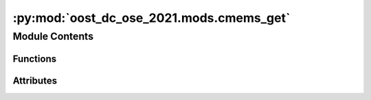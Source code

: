 :py:mod:`oost_dc_ose_2021.mods.cmems_get`
=========================================

.. py:module:: oost_dc_ose_2021.mods.cmems_get


Module Contents
---------------


Functions
~~~~~~~~~

.. autoapisummary::

   oost_dc_ose_2021.mods.cmems_get.month_regex_from_date
   oost_dc_ose_2021.mods.cmems_get.duacs_l3



Attributes
~~~~~~~~~~

.. autoapisummary::

   oost_dc_ose_2021.mods.cmems_get.b


.. py:function:: month_regex_from_date(min_time: str = '2017-01-01', max_time: str = '2017-12-31')

   Constructs a regex matching any month %Y%m from time period

   Args:
       min_time (str): start of the period
       max_time (str): end of the period

   Returns: Regex string



.. py:function:: duacs_l3(sat: str = 'c2')

   Construct from altimeter id the cmems dataset_id for DUACS L3 reprocessed altimetry tracks:
       "cmems_obs-sl_glo_phy-ssh_my_{sat}-l3-duacs_PT1S"
   Args:
       sat (str): altimeter id

   Returns: dataset_id


.. py:data:: b

   

